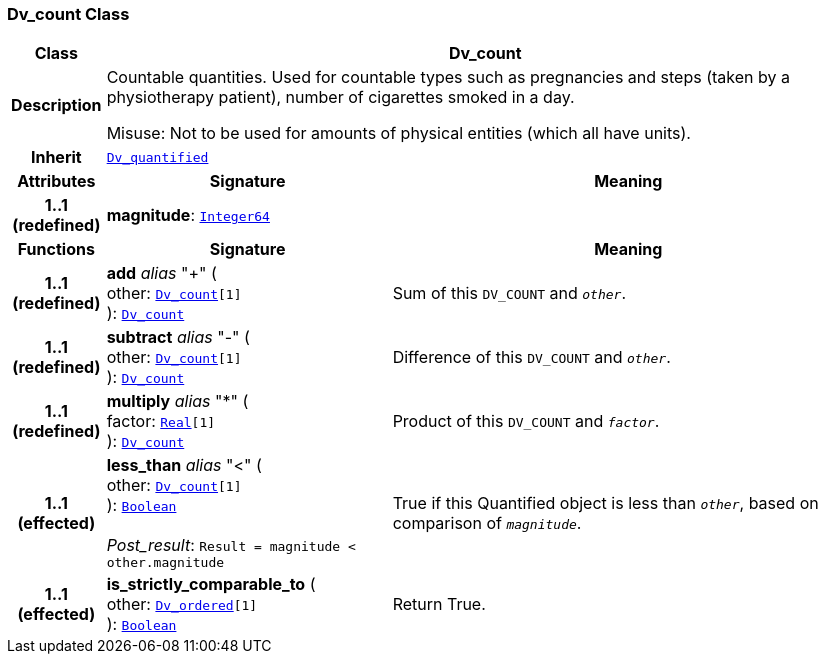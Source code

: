 === Dv_count Class

[cols="^1,3,5"]
|===
h|*Class*
2+^h|*Dv_count*

h|*Description*
2+a|Countable quantities. Used for countable types such as pregnancies and steps (taken by a physiotherapy patient), number of cigarettes smoked in a day.

Misuse: Not to be used for amounts of physical entities (which all have units).

h|*Inherit*
2+|`<<_dv_quantified_class,Dv_quantified>>`

h|*Attributes*
^h|*Signature*
^h|*Meaning*

h|*1..1 +
(redefined)*
|*magnitude*: `link:/releases/BASE/{base_release}/foundation_types.html#_integer64_class[Integer64^]`
a|
h|*Functions*
^h|*Signature*
^h|*Meaning*

h|*1..1 +
(redefined)*
|*add* __alias__ "+" ( +
other: `<<_dv_count_class,Dv_count>>[1]` +
): `<<_dv_count_class,Dv_count>>`
a|Sum of this `DV_COUNT` and `_other_`.

h|*1..1 +
(redefined)*
|*subtract* __alias__ "-" ( +
other: `<<_dv_count_class,Dv_count>>[1]` +
): `<<_dv_count_class,Dv_count>>`
a|Difference of this `DV_COUNT` and `_other_`.

h|*1..1 +
(redefined)*
|*multiply* __alias__ "&#42;" ( +
factor: `link:/releases/BASE/{base_release}/foundation_types.html#_real_class[Real^][1]` +
): `<<_dv_count_class,Dv_count>>`
a|Product of this `DV_COUNT` and `_factor_`.

h|*1..1 +
(effected)*
|*less_than* __alias__ "<" ( +
other: `<<_dv_count_class,Dv_count>>[1]` +
): `link:/releases/BASE/{base_release}/foundation_types.html#_boolean_class[Boolean^]` +
 +
__Post_result__: `Result = magnitude < other.magnitude`
a|True if this Quantified object is less than `_other_`, based on comparison of `_magnitude_`.

h|*1..1 +
(effected)*
|*is_strictly_comparable_to* ( +
other: `<<_dv_ordered_class,Dv_ordered>>[1]` +
): `link:/releases/BASE/{base_release}/foundation_types.html#_boolean_class[Boolean^]`
a|Return True.
|===
